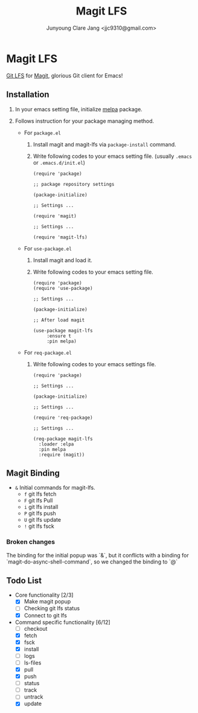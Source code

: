 #+TITLE: Magit LFS
#+AUTHOR: Junyoung Clare Jang <jjc9310@gmail.com>
#+EMAIL: jjc9310@gmail.com
#+CATEGORY: magit git-lfs version-manager
#+OPTIONS: toc:nil

* Magit LFS

  [[https://git-lfs.github.com/][Git LFS]] for [[https://github.com/magit/magit][Magit]], glorious Git client for Emacs!

#+TOC: headlines local

** Installation
   1. In your emacs setting file, initialize [[https://github.com/melpa/melpa][melpa]] package.
   2. Follows instruction for your package managing method.

      - For ~package.el~
        1. Install magit and magit-lfs via ~package-install~ command.
        2. Write following codes to your emacs setting file. (usually ~.emacs~ or ~.emacs.d/init.el~)

           #+BEGIN_SRC elisp
             (require 'package)

             ;; package repository settings

             (package-initialize)

             ;; Settings ...

             (require 'magit)

             ;; Settings ...

             (require 'magit-lfs)
           #+END_SRC

      - For ~use-package.el~

        1. Install magit and load it.
        2. Write following codes to your emacs setting file.

           #+BEGIN_SRC elisp
             (require 'package)
             (require 'use-package)

             ;; Settings ...

             (package-initialize)

             ;; After load magit

             (use-package magit-lfs
                  :ensure t
                  :pin melpa)
           #+END_SRC

      - For ~req-package.el~

        1. Write following codes to your emacs settings file.

           #+BEGIN_SRC elisp
             (require 'package)

             ;; Settings ...

             (package-initialize)

             ;; Settings ...

             (require 'req-package)

             ;; Settings ...

             (req-package magit-lfs
               :loader :elpa
               :pin melpa
               :require (magit))
           #+END_SRC

** Magit Binding
   - ~&~
     Initial commands for magit-lfs.
     - ~f~
       git lfs fetch
     - ~F~
       git lfs Pull
     - ~i~
       git lfs install
     - ~P~
       git lfs push
     - ~U~
       git lfs update
     - ~!~
       git lfs fsck

*** Broken changes
    The binding for the initial popup was `&`, but it conflicts with a binding for `magit-do-async-shell-command`, so we changed the binding to `@`

** Todo List
   - Core functionality [2/3]
     - [X] Make magit popup
     - [ ] Checking git lfs status
     - [X] Connect to git lfs
   - Command specific functionality [6/12]
     - [ ] checkout
     - [X] fetch
     - [X] fsck
     - [X] install
     - [ ] logs
     - [ ] ls-files
     - [X] pull
     - [X] push
     - [ ] status
     - [ ] track
     - [ ] untrack
     - [X] update
